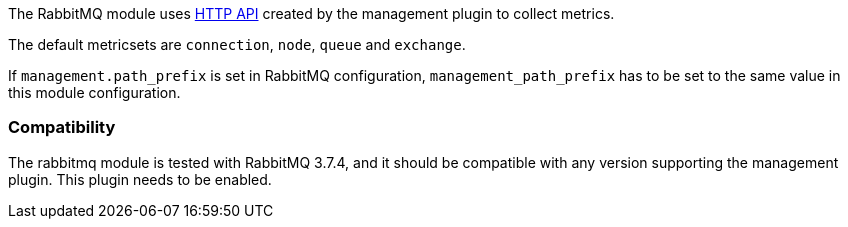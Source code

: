 The RabbitMQ module uses http://www.rabbitmq.com/management.html[HTTP API] created by the management plugin to collect metrics.

The default metricsets are `connection`, `node`, `queue` and `exchange`.

If `management.path_prefix` is set in RabbitMQ configuration, `management_path_prefix` has to be set to the same value in this module configuration.

[float]
=== Compatibility

The rabbitmq module is tested with RabbitMQ 3.7.4, and it should be compatible
with any version supporting the management plugin. This plugin needs to be
enabled.
